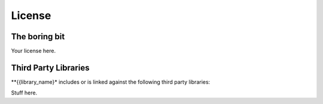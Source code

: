 .. _license:

=======
License
=======


The boring bit
==============

Your license here.


Third Party Libraries
=====================

**{{library_name}* includes or is linked against the following third party libraries:

Stuff here.

